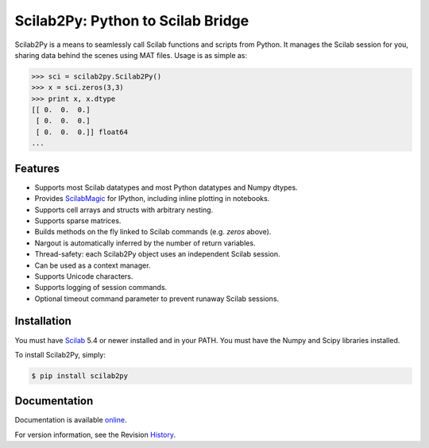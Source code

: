 Scilab2Py: Python to Scilab Bridge
===================================

.. image:: https://badge.fury.io/py/scilab2py.png/
    :target: http://badge.fury.io/py/scilab2py

.. image:: https://pypip.in/d/scilab2py/badge.png
        :target: https://crate.io/packages/scilab2py/

.. image:: https://coveralls.io/repos/blink1073/scilab2py/badge.png?branch=master
        :target: https://coveralls.io/r/blink1073/scilab2py?branch=master


Scilab2Py is a means to seamlessly call Scilab functions and scripts from Python.
It manages the Scilab session for you, sharing data behind the scenes using
MAT files.  Usage is as simple as:

.. code-block:: python

    >>> sci = scilab2py.Scilab2Py()
    >>> x = sci.zeros(3,3)
    >>> print x, x.dtype
    [[ 0.  0.  0.]
     [ 0.  0.  0.]
     [ 0.  0.  0.]] float64
    ...


Features
--------

- Supports most Scilab datatypes and most Python datatypes and Numpy dtypes.
- Provides ScilabMagic_ for IPython, including inline plotting in notebooks.
- Supports cell arrays and structs with arbitrary nesting.
- Supports sparse matrices.
- Builds methods on the fly linked to Scilab commands (e.g. `zeros` above).
- Nargout is automatically inferred by the number of return variables.
- Thread-safety: each Scilab2Py object uses an independent Scilab session.
- Can be used as a context manager.
- Supports Unicode characters.
- Supports logging of session commands.
- Optional timeout command parameter to prevent runaway Scilab sessions.


.. _ScilabMagic: http://nbviewer.ipython.org/github/blink1073/scilab2py/blob/master/example/scilabmagic_extension.ipynb?create=1


Installation
------------
You must have Scilab_ 5.4 or newer installed and in your PATH.
You must have the Numpy and Scipy libraries installed.

To install Scilab2Py, simply:

.. code-block:: bash

    $ pip install scilab2py


Documentation
-------------

Documentation is available online_.

For version information, see the Revision History_.

.. _online: http://blink1073.github.io/scilab2py
.. _Scilab: http://www.scilab.org/download/
.. _History: https://github.com/blink1073/scilab2py/blob/master/HISTORY.rst


